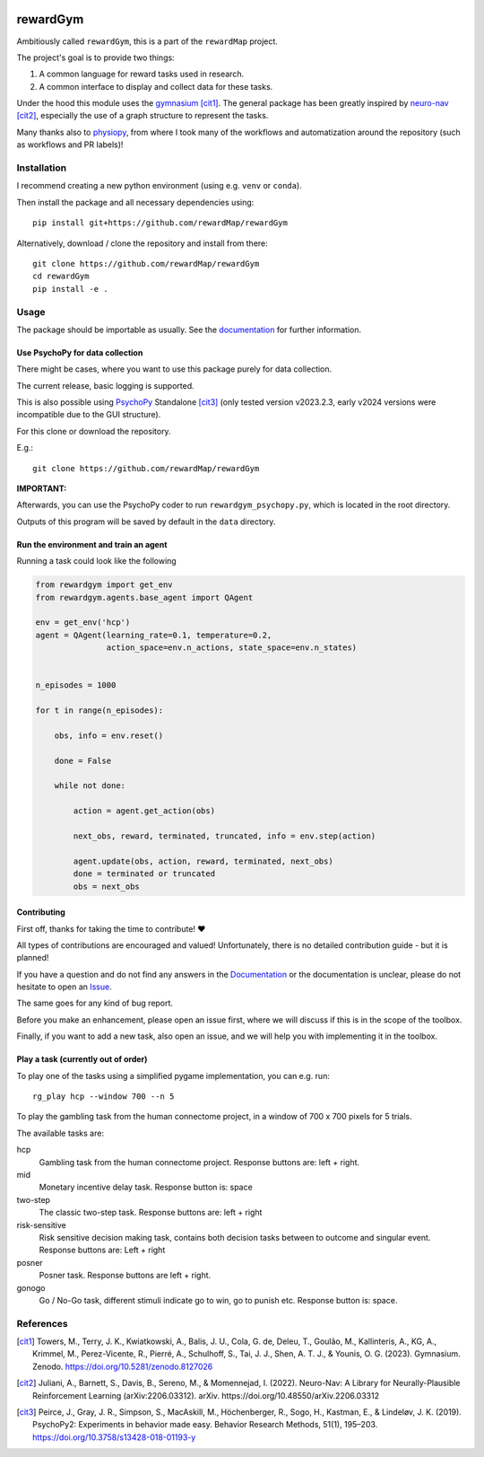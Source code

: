 .. image:: https://zenodo.org/badge/DOI/10.5281/zenodo.10942784.svg
  :target: https://doi.org/10.5281/zenodo.10942784
.. image:: https://codecov.io/gh/rewardMap/rewardGym/graph/badge.svg?token=NVVNHNP38M
  :target: https://codecov.io/gh/rewardMap/rewardGym
.. image:: https://github.com/rewardMap/rewardGym/actions/workflows/build-sphinx.yaml/badge.svg
.. image:: https://github.com/rewardMap/rewardGym/actions/workflows/pip-push.yaml/badge.svg

==================================
rewardGym
==================================

Ambitiously called ``rewardGym``, this is a part of the ``rewardMap`` project.

The project's goal is to provide two things:

1. A common language for reward tasks used in research.
2. A common interface to display and collect data for these tasks.

Under the hood this module uses the `gymnasium <https://github.com/Farama-Foundation/Gymnasium>`_ [cit1]_. The general package has
been greatly inspired by `neuro-nav <https://github.com/awjuliani/neuro-nav>`_ [cit2]_, especially the use of a graph structure to represent the tasks.

Many thanks also to `physiopy <https://github.com/physiopy>`_, from where I took many of the workflows and
automatization around the repository (such as workflows and PR labels)!

.. raw:: html
  :file: docs/images/rewardGym_structure.svg
  :alt: Overview of the rewardGym framework. At the core is the task specification using a graph structure. Using this structure, the user can do classical reinforcement learning experiments (left side) using the BaseEnv class (see also code 1). By augmenting the basic graph with stimulus information, the PsychopyEnv can be used to collect data from human participants, but also to use artificial agents to simulate data. This can be done using the convenience function run_task, which will also store simulated and real data in BIDS format.

Installation
-------------------------------------------------------------------------------

I recommend creating a new python environment (using e.g. ``venv`` or ``conda``).

Then install the package and all necessary dependencies using::

    pip install git+https://github.com/rewardMap/rewardGym


Alternatively, download / clone the repository and install from there::

    git clone https://github.com/rewardMap/rewardGym
    cd rewardGym
    pip install -e .

Usage
-------------------------------------------------------------------------------

The package should be importable as usually. See the `documentation <https://rewardmap.github.io/rewardGym/>`_ for further information.


Use PsychoPy for data collection
********************************************************************************

There might be cases, where you want to use this package purely for data collection.

The current release, basic logging is supported.

This is also possible using `PsychoPy <https://psychopy.org/>`_ Standalone [cit3]_ (only tested version v2023.2.3, early v2024 versions were incompatible due to the GUI structure).

For this clone or download the repository.

E.g.::

    git clone https://github.com/rewardMap/rewardGym

**IMPORTANT:**

Afterwards, you can use the PsychoPy coder to run ``rewardgym_psychopy.py``, which is located in the root directory.

Outputs of this program will be saved by default in the ``data`` directory.


Run the environment and train an agent
********************************************************************************

Running a task could look like the following

.. code-block:: python

    from rewardgym import get_env
    from rewardgym.agents.base_agent import QAgent

    env = get_env('hcp')
    agent = QAgent(learning_rate=0.1, temperature=0.2,
                   action_space=env.n_actions, state_space=env.n_states)


    n_episodes = 1000

    for t in range(n_episodes):

        obs, info = env.reset()

        done = False

        while not done:

            action = agent.get_action(obs)

            next_obs, reward, terminated, truncated, info = env.step(action)

            agent.update(obs, action, reward, terminated, next_obs)
            done = terminated or truncated
            obs = next_obs


Contributing
********************************************************************************

First off, thanks for taking the time to contribute! ❤️

All types of contributions are encouraged and valued! Unfortunately, there is
no detailed contribution guide - but it is planned!

If you have a question and do not find any answers in the `Documentation <https://rewardmap.github.io/rewardGym/>`_
or the documentation is unclear, please do not hesitate to open an `Issue <https://github.com/rewardMap/rewardGym/issues/new>`_.

The same goes for any kind of bug report.

Before you make an enhancement, please open an issue first, where we will discuss if this is in the scope of the toolbox.

Finally, if you want to add a new task, also open an issue, and we will help you with implementing it in the toolbox.



Play a task (currently out of order)
********************************************************************************

To play one of the tasks using a simplified pygame implementation, you can e.g.
run::

    rg_play hcp --window 700 --n 5

To play the gambling task from the human connectome project, in a window of 700 x 700 pixels for 5 trials.

The available tasks are:

hcp
    Gambling task from the human connectome project. Response buttons are: left + right.
mid
    Monetary incentive delay task. Response button is: space
two-step
    The classic two-step task. Response buttons are: left + right
risk-sensitive
    Risk sensitive decision making task, contains both decision tasks between to outcome and singular event. Response buttons are: Left + right
posner
    Posner task. Response buttons are left + right.
gonogo
    Go / No-Go task, different stimuli indicate go to win, go to punish etc. Response button is: space.


References
--------------------------------------------------------------------------------
.. [cit1] Towers, M., Terry, J. K., Kwiatkowski, A., Balis, J. U., Cola, G. de, Deleu, T., Goulão, M., Kallinteris, A., KG, A., Krimmel, M., Perez-Vicente, R., Pierré, A., Schulhoff, S., Tai, J. J., Shen, A. T. J., & Younis, O. G. (2023). Gymnasium. Zenodo. https://doi.org/10.5281/zenodo.8127026
.. [cit2] Juliani, A., Barnett, S., Davis, B., Sereno, M., & Momennejad, I. (2022). Neuro-Nav: A Library for Neurally-Plausible Reinforcement Learning (arXiv:2206.03312). arXiv. https://doi.org/10.48550/arXiv.2206.03312
.. [cit3] Peirce, J., Gray, J. R., Simpson, S., MacAskill, M., Höchenberger, R., Sogo, H., Kastman, E., & Lindeløv, J. K. (2019). PsychoPy2: Experiments in behavior made easy. Behavior Research Methods, 51(1), 195–203. https://doi.org/10.3758/s13428-018-01193-y
